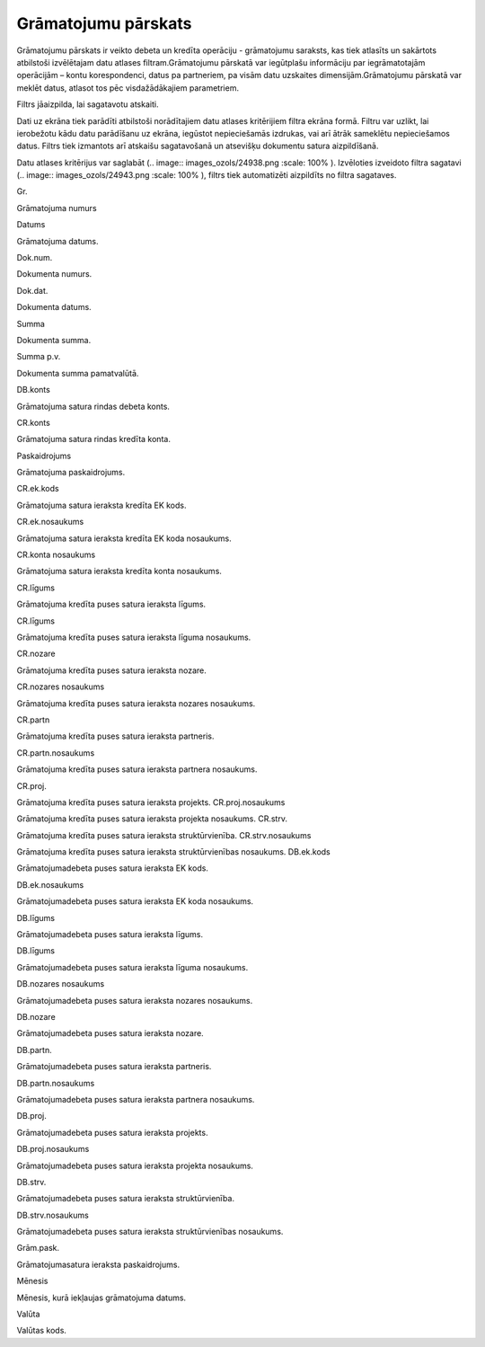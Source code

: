 .. 815 Grāmatojumu pārskats************************ 


Grāmatojumu pārskats ir veikto debeta un kredīta operāciju -
grāmatojumu saraksts, kas tiek atlasīts un sakārtots atbilstoši
izvēlētajam datu atlases filtram.Grāmatojumu pārskatā var iegūtplašu
informāciju par iegrāmatotajām operācijām – kontu korespondenci, datus
pa partneriem, pa visām datu uzskaites dimensijām.Grāmatojumu pārskatā
var meklēt datus, atlasot tos pēc visdažādākajiem parametriem.



Filtrs jāaizpilda, lai sagatavotu atskaiti.

Dati uz ekrāna tiek parādīti atbilstoši norādītajiem datu atlases
kritērijiem filtra ekrāna formā. Filtru var uzlikt, lai ierobežotu
kādu datu parādīšanu uz ekrāna, iegūstot nepieciešamās izdrukas, vai
arī ātrāk sameklētu nepieciešamos datus. Filtrs tiek izmantots arī
atskaišu sagatavošanā un atsevišķu dokumentu satura aizpildīšanā.

Datu atlases kritērijus var saglabāt (.. image::
images_ozols/24938.png
:scale: 100%
). Izvēloties izveidoto filtra sagatavi (.. image::
images_ozols/24943.png
:scale: 100%
), filtrs tiek automatizēti aizpildīts no filtra sagataves.



Gr.

Grāmatojuma numurs

Datums

Grāmatojuma datums.

Dok.num.

Dokumenta numurs.

Dok.dat.

Dokumenta datums.

Summa

Dokumenta summa.

Summa p.v.

Dokumenta summa pamatvalūtā.

DB.konts

Grāmatojuma satura rindas debeta konts.

CR.konts

Grāmatojuma satura rindas kredīta konta.

Paskaidrojums

Grāmatojuma paskaidrojums.



CR.ek.kods

Grāmatojuma satura ieraksta kredīta EK kods.

CR.ek.nosaukums

Grāmatojuma satura ieraksta kredīta EK koda nosaukums.

CR.konta nosaukums

Grāmatojuma satura ieraksta kredīta konta nosaukums.

CR.līgums

Grāmatojuma kredīta puses satura ieraksta līgums.

CR.līgums

Grāmatojuma kredīta puses satura ieraksta līguma nosaukums.

CR.nozare

Grāmatojuma kredīta puses satura ieraksta nozare.

CR.nozares nosaukums

Grāmatojuma kredīta puses satura ieraksta nozares nosaukums.

CR.partn

Grāmatojuma kredīta puses satura ieraksta partneris.

CR.partn.nosaukums

Grāmatojuma kredīta puses satura ieraksta partnera nosaukums.

CR.proj.

Grāmatojuma kredīta puses satura ieraksta projekts.
CR.proj.nosaukums

Grāmatojuma kredīta puses satura ieraksta projekta nosaukums.
CR.strv.

Grāmatojuma kredīta puses satura ieraksta struktūrvienība.
CR.strv.nosaukums

Grāmatojuma kredīta puses satura ieraksta struktūrvienības nosaukums.
DB.ek.kods

Grāmatojumadebeta puses satura ieraksta EK kods.

DB.ek.nosaukums

Grāmatojumadebeta puses satura ieraksta EK koda nosaukums.

DB.līgums

Grāmatojumadebeta puses satura ieraksta līgums.

DB.līgums

Grāmatojumadebeta puses satura ieraksta līguma nosaukums.

DB.nozares nosaukums

Grāmatojumadebeta puses satura ieraksta nozares nosaukums.

DB.nozare

Grāmatojumadebeta puses satura ieraksta nozare.

DB.partn.

Grāmatojumadebeta puses satura ieraksta partneris.

DB.partn.nosaukums

Grāmatojumadebeta puses satura ieraksta partnera nosaukums.

DB.proj.

Grāmatojumadebeta puses satura ieraksta projekts.

DB.proj.nosaukums

Grāmatojumadebeta puses satura ieraksta projekta nosaukums.

DB.strv.

Grāmatojumadebeta puses satura ieraksta struktūrvienība.

DB.strv.nosaukums

Grāmatojumadebeta puses satura ieraksta struktūrvienības nosaukums.

Grām.pask.

Grāmatojumasatura ieraksta paskaidrojums.

Mēnesis

Mēnesis, kurā iekļaujas grāmatojuma datums.

Valūta

Valūtas kods.

 